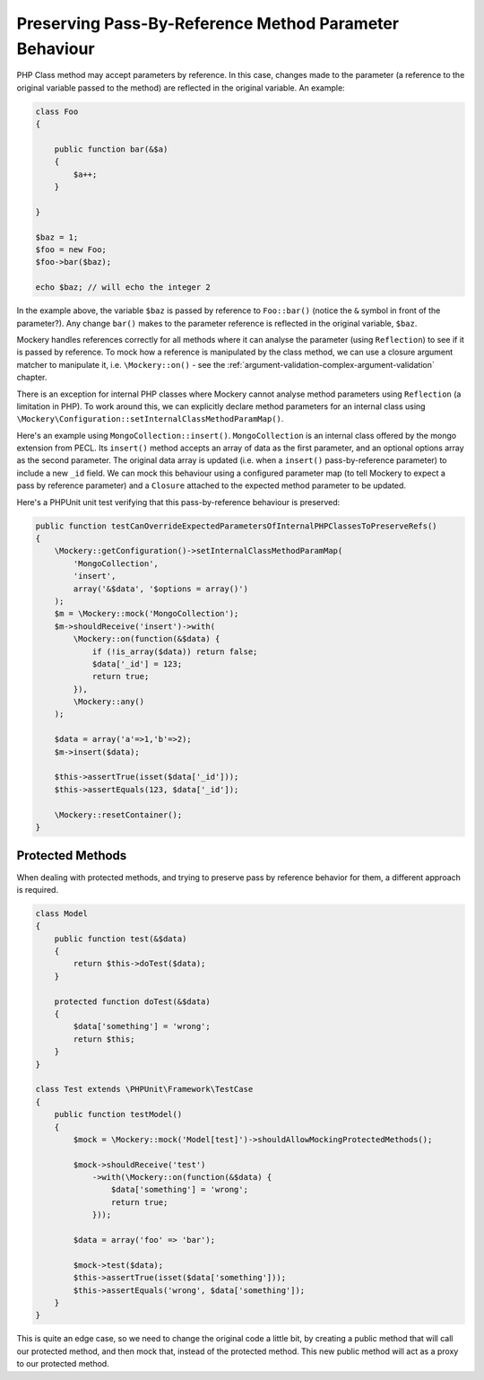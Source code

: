 .. index::
    single: Pass-By-Reference Method Parameter Behaviour

Preserving Pass-By-Reference Method Parameter Behaviour
=======================================================

PHP Class method may accept parameters by reference. In this case, changes
made to the parameter (a reference to the original variable passed to the
method) are reflected in the original variable. An example:

.. code-block:: php

    class Foo
    {

        public function bar(&$a)
        {
            $a++;
        }

    }

    $baz = 1;
    $foo = new Foo;
    $foo->bar($baz);

    echo $baz; // will echo the integer 2

In the example above, the variable ``$baz`` is passed by reference to
``Foo::bar()`` (notice the ``&`` symbol in front of the parameter?).  Any
change ``bar()`` makes to the parameter reference is reflected in the original
variable, ``$baz``.

Mockery handles references correctly for all methods where it can analyse
the parameter (using ``Reflection``) to see if it is passed by reference. To
mock how a reference is manipulated by the class method, we can use a closure
argument matcher to manipulate it, i.e. ``\Mockery::on()`` - see the
:ref:`argument-validation-complex-argument-validation` chapter.

There is an exception for internal PHP classes where Mockery cannot analyse
method parameters using ``Reflection`` (a limitation in PHP). To work around
this, we can explicitly declare method parameters for an internal class using
``\Mockery\Configuration::setInternalClassMethodParamMap()``.

Here's an example using ``MongoCollection::insert()``. ``MongoCollection`` is
an internal class offered by the mongo extension from PECL. Its ``insert()``
method accepts an array of data as the first parameter, and an optional
options array as the second parameter. The original data array is updated
(i.e. when a ``insert()`` pass-by-reference parameter) to include a new
``_id`` field. We can mock this behaviour using a configured parameter map (to
tell Mockery to expect a pass by reference parameter) and a ``Closure``
attached to the expected method parameter to be updated.

Here's a PHPUnit unit test verifying that this pass-by-reference behaviour is
preserved:

.. code-block:: php

    public function testCanOverrideExpectedParametersOfInternalPHPClassesToPreserveRefs()
    {
        \Mockery::getConfiguration()->setInternalClassMethodParamMap(
            'MongoCollection',
            'insert',
            array('&$data', '$options = array()')
        );
        $m = \Mockery::mock('MongoCollection');
        $m->shouldReceive('insert')->with(
            \Mockery::on(function(&$data) {
                if (!is_array($data)) return false;
                $data['_id'] = 123;
                return true;
            }),
            \Mockery::any()
        );

        $data = array('a'=>1,'b'=>2);
        $m->insert($data);

        $this->assertTrue(isset($data['_id']));
        $this->assertEquals(123, $data['_id']);

        \Mockery::resetContainer();
    }

Protected Methods
-----------------

When dealing with protected methods, and trying to preserve pass by reference
behavior for them, a different approach is required.

.. code-block:: php

    class Model
    {
        public function test(&$data)
        {
            return $this->doTest($data);
        }

        protected function doTest(&$data)
        {
            $data['something'] = 'wrong';
            return $this;
        }
    }

    class Test extends \PHPUnit\Framework\TestCase
    {
        public function testModel()
        {
            $mock = \Mockery::mock('Model[test]')->shouldAllowMockingProtectedMethods();

            $mock->shouldReceive('test')
                ->with(\Mockery::on(function(&$data) {
                    $data['something'] = 'wrong';
                    return true;
                }));

            $data = array('foo' => 'bar');

            $mock->test($data);
            $this->assertTrue(isset($data['something']));
            $this->assertEquals('wrong', $data['something']);
        }
    }

This is quite an edge case, so we need to change the original code a little bit,
by creating a public method that will call our protected method, and then mock
that, instead of the protected method. This new public method will act as a
proxy to our protected method.

